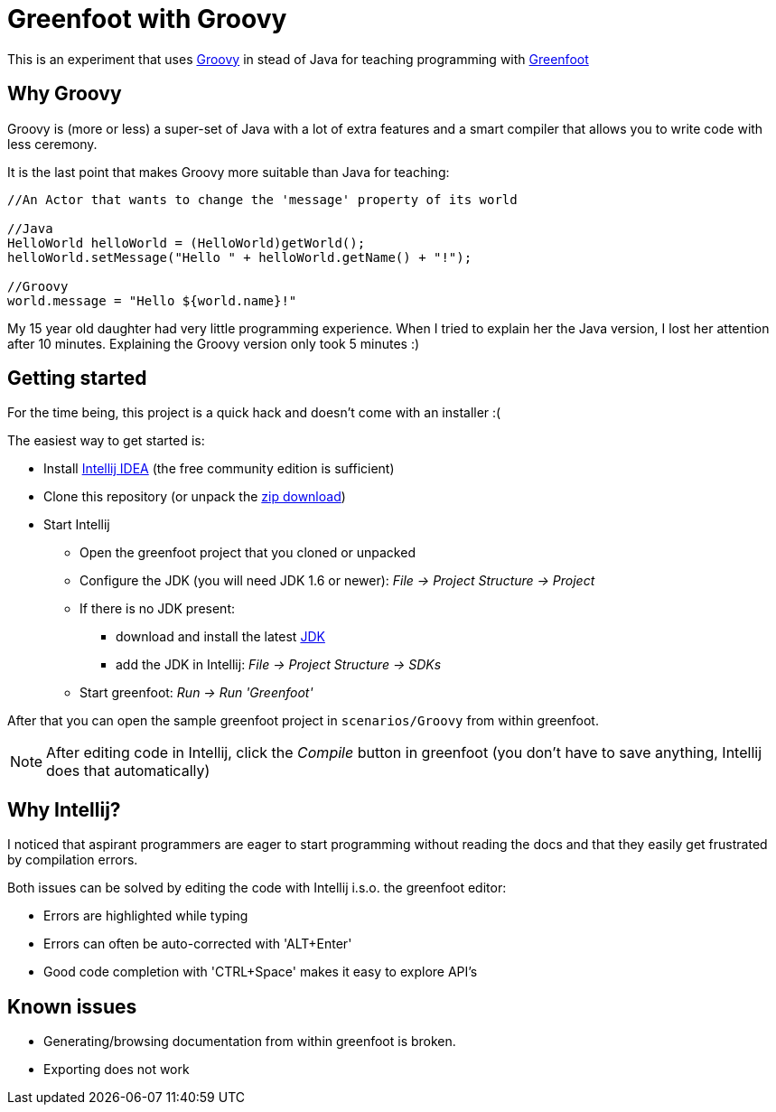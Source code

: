 = Greenfoot with Groovy


This is an experiment that uses http://groovy.codehaus.org[Groovy] in stead of Java for teaching programming with http://www.greenfoot.org[Greenfoot]

== Why Groovy

Groovy is (more or less) a super-set of Java with a lot of extra features and a smart compiler that allows you to write
code with less ceremony.

It is the last point that makes Groovy more suitable than Java for teaching:

[source,java]
----
//An Actor that wants to change the 'message' property of its world

//Java
HelloWorld helloWorld = (HelloWorld)getWorld();
helloWorld.setMessage("Hello " + helloWorld.getName() + "!");

//Groovy
world.message = "Hello ${world.name}!"
----

My 15 year old daughter had very little programming experience. When I tried to explain her the Java version, I
lost her attention after 10 minutes. Explaining the Groovy version only took 5 minutes :)

== Getting started

For the time being, this project is a quick hack and doesn't come with an installer :(

The easiest way to get started is:

* Install https://www.jetbrains.com/idea/download/[Intellij IDEA] (the free community edition is sufficient)
* Clone this repository (or unpack the https://github.com/houbie/greenfoot/archive/master.zip[zip download])
* Start Intellij
** Open the greenfoot project that you cloned or unpacked
** Configure the JDK (you will need JDK 1.6 or newer): _File -> Project Structure -> Project_
** If there is no JDK present:
*** download and install the latest http://www.oracle.com/technetwork/java/javase/downloads/index.html[JDK]
*** add the JDK in Intellij: _File -> Project Structure -> SDKs_
** Start greenfoot: _Run -> Run 'Greenfoot'_

After that you can open the sample greenfoot project in `scenarios/Groovy` from within greenfoot.

NOTE: After editing code in Intellij, click the _Compile_ button in greenfoot (you don't have to save anything,
Intellij does that automatically)

== Why Intellij?

I noticed that aspirant programmers are eager to start programming without reading the docs and that they easily get
frustrated by compilation errors.

Both issues can be solved by editing the code with Intellij i.s.o. the greenfoot editor:

* Errors are highlighted while typing
* Errors can often be auto-corrected with 'ALT+Enter'
* Good code completion with 'CTRL+Space' makes it easy to explore API's

== Known issues
* Generating/browsing documentation from within greenfoot is broken.
* Exporting does not work
